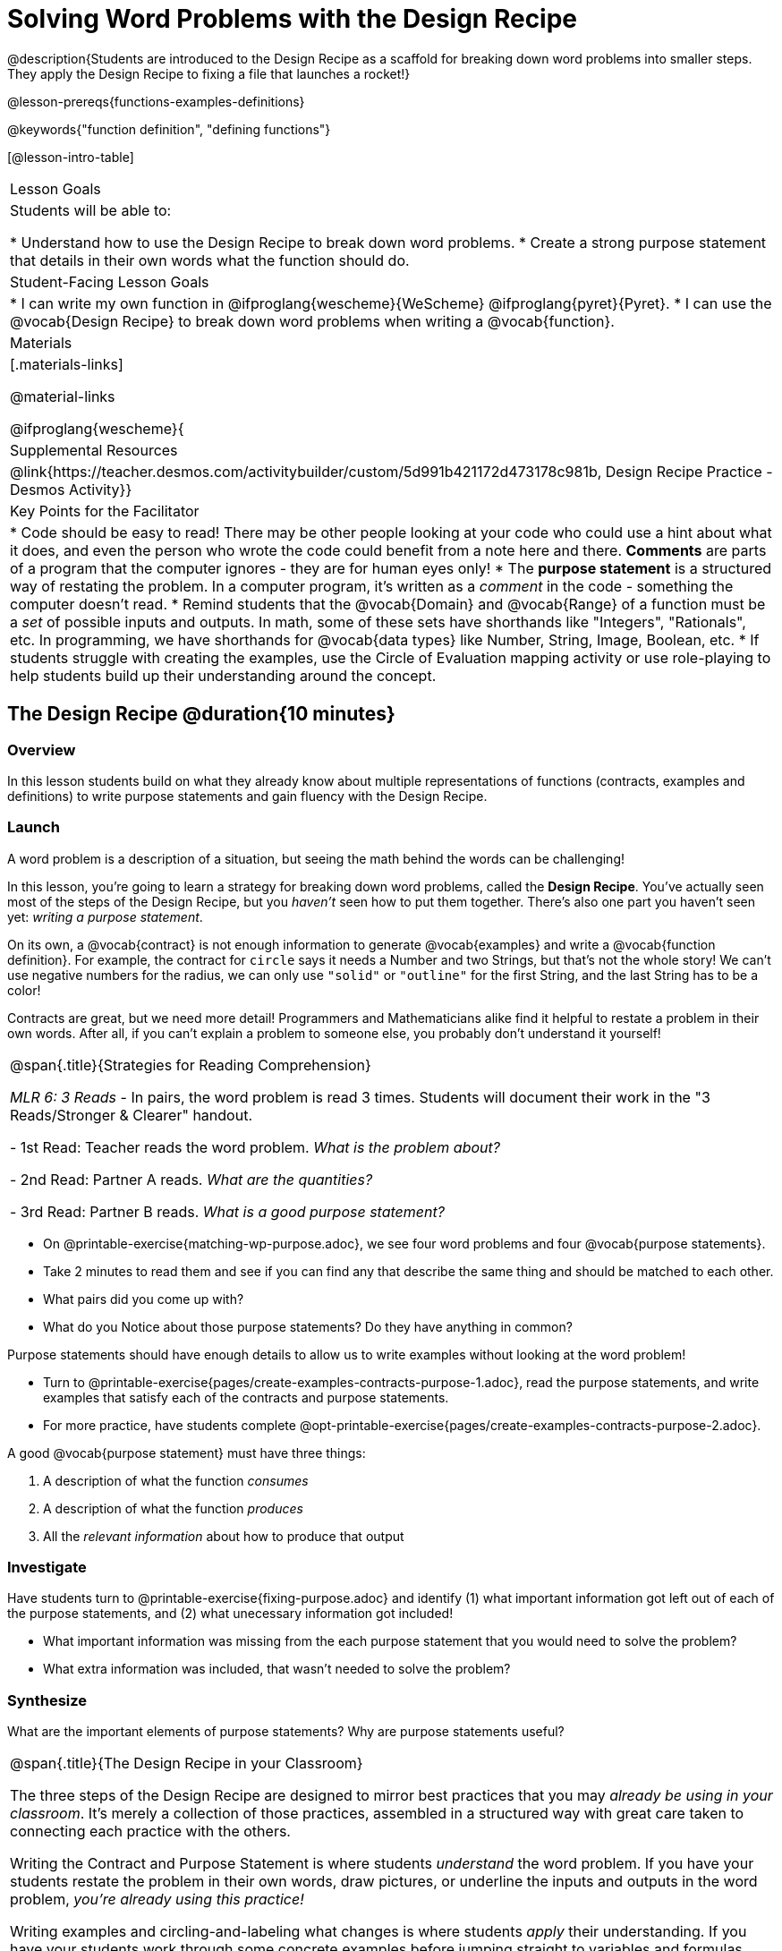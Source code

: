= Solving Word Problems with the Design Recipe

@description{Students are introduced to the Design Recipe as a scaffold for breaking down word problems into smaller steps. They apply the Design Recipe to fixing a file that launches a rocket!}

@lesson-prereqs{functions-examples-definitions}

@keywords{"function definition", "defining functions"}

[@lesson-intro-table]
|===

| Lesson Goals
| Students will be able to:

* Understand how to use the Design Recipe to break down word problems.
* Create a strong purpose statement that details in their own words what the function should do.

| Student-Facing Lesson Goals
|
* I can write my own function in @ifproglang{wescheme}{WeScheme} @ifproglang{pyret}{Pyret}.
* I can use the @vocab{Design Recipe} to break down word problems when writing a @vocab{function}.

| Materials
|[.materials-links]



@material-links

@ifproglang{wescheme}{
| Supplemental Resources
|
@link{https://teacher.desmos.com/activitybuilder/custom/5d991b421172d473178c981b, Design Recipe Practice - Desmos Activity}}


| Key Points for the Facilitator
|
* Code should be easy to read! There may be other people looking at your code who could use a hint about what it does, and even the person who wrote the code could benefit from a note here and there. *Comments* are parts of a program that the computer ignores - they are for human eyes only!
* The *purpose statement* is a structured way of restating the problem. In a computer program, it's written as a _comment_ in the code - something the computer doesn't read.
* Remind students that the @vocab{Domain} and @vocab{Range} of a function must be a _set_ of possible inputs and outputs. In math, some of these sets have shorthands like "Integers", "Rationals", etc. In programming, we have shorthands for @vocab{data types} like Number, String, Image, Boolean, etc.
* If students struggle with creating the examples, use the Circle of Evaluation mapping activity or use role-playing to help students build up their understanding around the concept.


|===

== The Design Recipe @duration{10 minutes}

=== Overview
In this lesson students build on what they already know about multiple representations of functions (contracts, examples and definitions) to write purpose statements and gain fluency with the Design Recipe.

=== Launch

A word problem is a description of a situation, but seeing the math behind the words can be challenging!

In this lesson, you're going to learn a strategy for breaking down word problems, called the *Design Recipe*. You've actually seen most of the steps of the Design Recipe, but you _haven't_ seen how to put them together. There's also one part you haven't seen yet: _writing a purpose statement_.

On its own, a @vocab{contract} is not enough information to generate @vocab{examples} and write a @vocab{function definition}. For example, the contract for `circle` says it needs a Number and two Strings, but that's not the whole story! We can't use negative numbers for the radius, we can only use `"solid"` or `"outline"` for the first String, and the last String has to be a color!

Contracts are great, but we need more detail! Programmers and Mathematicians alike find it helpful to restate a problem in their own words. After all, if you can't explain a problem to someone else, you probably don't understand it yourself!

[.strategy-box, cols="1", grid="none", stripes="none"]
|===

|
@span{.title}{Strategies for Reading Comprehension}

_MLR 6: 3 Reads_ - In pairs, the word problem is read 3 times. Students will document their work in the "3 Reads/Stronger & Clearer" handout.

- 1st Read: Teacher reads the word problem. _What is the problem about?_

- 2nd Read: Partner A reads. _What are the quantities?_

- 3rd Read: Partner B reads. _What is a good purpose statement?_
|===

[.lesson-instruction]
* On @printable-exercise{matching-wp-purpose.adoc}, we see four word problems and four @vocab{purpose statements}.
* Take 2 minutes to read them and see if you can find any that describe the same thing and should be matched to each other.
* What pairs did you come up with?
* What do you Notice about those purpose statements? Do they have anything in common?

[.lesson-point]
Purpose statements should have enough details to allow us to write examples without looking at the word problem!

[.lesson-instruction]
* Turn to @printable-exercise{pages/create-examples-contracts-purpose-1.adoc}, read the purpose statements, and write examples that satisfy each of the contracts and purpose statements.
* For more practice, have students complete @opt-printable-exercise{pages/create-examples-contracts-purpose-2.adoc}.

A good @vocab{purpose statement} must have three things:

. A description of what the function _consumes_

. A description of what the function _produces_

. All the _relevant information_ about how to produce that output

=== Investigate

Have students turn to @printable-exercise{fixing-purpose.adoc} and identify (1) what important information got left out of each of the purpose statements, and (2) what unecessary information got included!

[.lesson-instruction]
* What important information was missing from the each purpose statement that you would need to solve the problem?
* What extra information was included, that wasn't needed to solve the problem?

=== Synthesize
What are the important elements of purpose statements?
Why are purpose statements useful?

[.strategy-box, cols="1", grid="none", stripes="none"]
|===

|
@span{.title}{The Design Recipe in your Classroom}

The three steps of the Design Recipe are designed to mirror best practices that you may _already be using in your classroom_. It's merely a collection of those practices, assembled in a structured way with great care taken to connecting each practice with the others.

Writing the Contract and Purpose Statement is where students _understand_ the word problem. If you have your students restate the problem in their own words, draw pictures, or underline the inputs and outputs in the word problem, __you're already using this practice!__

Writing examples and circling-and-labeling what changes is where students _apply_ their understanding. If you have your students work through some concrete examples before jumping straight to variables and formulas, and ask them "what's the rule?" or "what's the pattern?", __you're already using this practice!__.

The order of the recipe is a recommendation based on 20+ years of research about what works for most students, but that doesn't mean this order works best for every student! Some may find it easier to work through a concrete example or two before thinking about Domain and Range, and there's nothing wrong with that. We encourage you to use the Recipe in your classroom as often as possible, teaching students to be flexible with the tools and representations it includes.
|===

== Rocket Height! @duration{25 minutes}

=== Overview
Students are given a non-working program, which uses a linear function to determine the height of a rocket after a given length of time. The "broken" code is provided to lower cognitive load, allowing students to focus on comprehension (reading the code) and making use of structure (identifying where it's broken).

=== Launch

Have students open the @starter-file{rocket-height} and look at the code before they click "Run".

[.lesson-instruction]
What do you Notice? What do you Wonder?

Have students click "Run" to see the simulation start running on their computer.

[.lesson-instruction]
* What happens when you press the space bar? _the seconds change, but the rocket doesn't move!_
* What were you expecting to happen? _the rocket would move!_
* What happens when you press `b`? _the seconds go back down, but the rocket height stays at 0_
* Is `rocket-height` working? _no_
* Close the window with the rocket, so you can see the code.

It would be nice to get a warning when a function doesn't work right!

Let's investigate why we weren't alerted to the problem when the computer checked the function definition against the examples.

[.lesson-instruction]
* Type @show{(code '(rocket-height 0))} into the Interactions Area.
* As the program is currently written, what happens when we give the `rocket-height` function an input of 0? _It returns 0._
* Is that what we want it to do? _yes!_
* As the program is currently written, what happens when we give the `rocket-height` function an input of 10? _It returns 0._
* Is that what we want it to do? _no!_
* Why did the examples pass? _Because the programmer only gave it one example! We should always provide at least two examples. More complex functions will require us to think about what range of examples will be necessary to test that our function does what we want it to!_

[.lesson-point]
We should always test a function definition against at least 2 examples!

=== Investigate

Let's use the Design Recipe to fix `rocket-height` and get comfortable with writing @vocab{purpose statements}.

Have students complete @printable-exercise{pages/rocket-height.adoc}.

As they work, circle the room and make sure that their @vocab{purpose statements} are strong enough that they could write @vocab{examples} without looking at the original word problem. Encourage students to circle what's changing in their examples and label with descriptive @vocab{variables}.

[.lesson-instruction]
Once you've completed the Design Recipe page for `rocket-height`, type the code into Definitions Area, replacing any missing and incorrect code with your own. When it's working correctly, explore the other functions in the file.

For students needing more specific instructions about exploring the file, try the following:

- Remove the comment from before the `(start rocket-height)` and test the program.
- Put the comment back in front of `(start rocket-height)`, remove the comment from `(graph rocket-height)`, and test the program.
- Try out `(space rocket-height)`
- Try out `(everything rocket-height)`

=== Synthesize

- What problems did you fix in the starter file?
- What did the other functions do?
- Which step in the Design Recipe are you feeling the most confident about? The least? _At this stage, it is normal for students to feel most confident about the Contract and Examples, and the least confident about Purpose Statements and Definitions._


[.strategy-box, cols="1a", grid="none", stripes="none"]
|===
|
@span{.title}{Rocket-Height Challenges}

For teachers who cover quadratic and exponential functions or have students who need more of a challenge, here are some fun prompts:

- *Changing slope:* Can you make the rocket fly faster? Slower?
- *Changing sign:* Can you make the rocket sink down instead of fly up?
- *Motivating Quadratic Functions:* Can you make the rocket _accelerate over time_, so that it moves faster the longer it flies?
- *Practicing the Quadratic Formula:* Can you make the rocket blast off _and then land again_?
- *More practice:* Can you make the rocket blast off, _reach a maximum height of exactly 1000 meters_, and then land?
- *More practice:* Can you make the rocket blast off, reach a maximum height of exactly 1000 meters, and then land after exactly 100 seconds?
- *Motivating Exponential Functions:* Can you make the rocket fly to the edge of the the universe?
|===

== Getting the Most out of the Design Recipe

The Design Recipe is not something to use "occasionally": teachers who use it more get far more out of it. We've developed two fun activities for deepening student mastery of the Design Recipe.

* @opt-project{dr-telephone.adoc} - __In this activity students collaborate to complete a series of Design Recipe Problems, with each student being responsible for only one part of each problem in the set. Most computer programs are written by huge teams! It is critical that each team member records their thinking with enough detail for other team members to be able to pick up where they left off.__
* @opt-project{whered-u-get-that.adoc} - __Another activity that reinforces the connections between representations, this activity focuses on having students explain the source of each step, working backwards from the end of the Design Recipe.__

To help you apply the Design Recipe to more of your scope and sequence, we've provided a library of Design Recipe worksheets which connect to various curricular goals. We hope that you will be inspired by this library, and begin using the Design Recipe with more of the problems in your book!

== Additional Exercises
- @opt-printable-exercise{pages/create-examples-contracts-purpose-2.adoc}
- @opt-printable-exercise{dr-restaurants.adoc}
- @opt-printable-exercise{dr-direct-variation.adoc}
- @opt-printable-exercise{dr-slope-intercept-1.adoc}
- @opt-printable-exercise{dr-neg-slope.adoc}
- @opt-printable-exercise{dr-geometry-rectangles.adoc}
- @opt-printable-exercise{dr-geometry-rect-prism.adoc}
- @opt-printable-exercise{dr-geometry-circles.adoc}
- @opt-printable-exercise{dr-geometry-cylinder.adoc}
- @opt-printable-exercise{dr-breaking-even.adoc}
- @opt-printable-exercise{dr-marquee.adoc}
- @opt-printable-exercise{dr-blank.adoc}

*Optional:* Ask students to create their own appropriately challenging word problem (with a solution) and collect the responses for later use as "Do Now" tasks or formative assessment.

